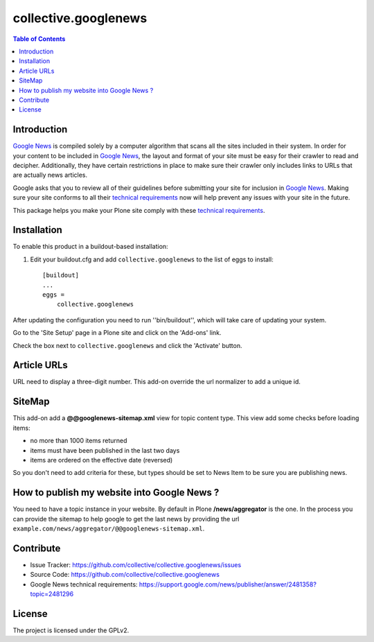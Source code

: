 *********************
collective.googlenews
*********************

.. contents:: Table of Contents


.. image:: http://img.shields.io/pypi/v/collective.googlenews.svg
    :target: https://pypi.python.org/pypi/collective.googlenews

.. image:: https://img.shields.io/travis/collective/collective.googlenews/master.svg
    :target: http://travis-ci.org/collective/collective.googlenews

.. image:: https://img.shields.io/coveralls/collective/collective.googlenews/master.svg
    :target: https://coveralls.io/r/collective/collective.googlenews


Introduction
============

`Google News`_ is compiled solely by a computer algorithm that scans all the
sites included in their system. In order for your content to be included in
`Google News`_, the layout and format of your site must be easy for their
crawler to read and decipher. Additionally, they have certain restrictions in
place to make sure their crawler only includes links to URLs that are actually
news articles.

Google asks that you to review all of their guidelines before submitting your
site for inclusion in `Google News`_. Making sure your site conforms to all
their `technical requirements`_ now will help prevent any issues with your
site in the future.

This package helps you make your Plone site comply with these `technical
requirements`_.

Installation
============

To enable this product in a buildout-based installation:

1. Edit your buildout.cfg and add ``collective.googlenews`` to the list of eggs to install::

    [buildout]
    ...
    eggs =
        collective.googlenews

After updating the configuration you need to run ''bin/buildout'', which will take care of updating your system.

Go to the 'Site Setup' page in a Plone site and click on the 'Add-ons' link.

Check the box next to ``collective.googlenews`` and click the 'Activate' button.

Article URLs
============

URL need to display a three-digit number. This add-on override the url
normalizer to add a unique id.

SiteMap
=======

This add-on add a **@@googlenews-sitemap.xml** view for topic content type. This
view add some checks before loading items:

* no more than 1000 items returned
* items must have been published in the last two days
* items are ordered on the effective date (reversed)

So you don't need to add criteria for these, but types should be set to News
Item to be sure you are publishing news.

How to publish my website into Google News ?
============================================

You need to have a topic instance in your website. By default in Plone
**/news/aggregator** is the one. In the process you can provide the sitemap to
help google to get the last news by providing the url
``example.com/news/aggregator/@@googlenews-sitemap.xml``.

Contribute
==========

- Issue Tracker: https://github.com/collective/collective.googlenews/issues
- Source Code: https://github.com/collective/collective.googlenews
- Google News technical requirements: https://support.google.com/news/publisher/answer/2481358?topic=2481296

License
=======

The project is licensed under the GPLv2.

.. _`Google News`: https://news.google.com/
.. _`technical requirements`: https://support.google.com/news/publisher/answer/2481358?topic=2481296
